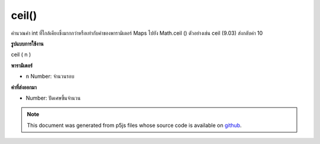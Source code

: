 .. raw:: html

	<script src="https://sketch.netpie.io/widget/p5-widget.js"></script>

ceil()
======

คำนวณค่า int ที่ใกล้เคียงซึ่งมากกว่าหรือเท่ากับค่าของพารามิเตอร์ Maps ไปยัง Math.ceil () ตัวอย่างเช่น ceil (9.03) ส่งกลับค่า 10

.. Calculates the closest int value that is greater than or equal to the
.. value of the parameter. Maps to Math.ceil(). For example, ceil(9.03)
.. returns the value 10.
**รูปแบบการใช้งาน**

ceil ( n )

**พารามิเตอร์**

- ``n``  Number: จำนวนรอบ

.. ``n``  Number: number to round up

**ค่าที่ส่งออกมา**

- Number: ปัดเศษขึ้นจำนวน

.. Number: rounded up number

.. raw:: html

	<script type="text/p5" data-autoplay data-hide-sourcecode>
	function draw() {
	  background(200);
	  // map, mouseX between 0 and 5.
	  var ax = map(mouseX, 0, 100, 0, 5);
	  var ay = 66;
	
	  //Get the ceiling of the mapped number.
	  var bx = ceil(map(mouseX, 0, 100, 0,5));
	  var by = 33;
	
	  // Multiply the mapped numbers by 20 to more easily
	  // see the changes.
	  stroke(0);
	  fill(0);
	  line(0, ay, ax * 20, ay);
	  line(0, by, bx * 20, by);
	
	  // Reformat the float returned by map and draw it.
	  noStroke();
	  text(nfc(ax, 2,2), ax, ay - 5);
	  text(nfc(bx,1,1), bx, by - 5);
	}

	</script>

	<br><br>

.. note:: This document was generated from p5js files whose source code is available on `github <https://github.com/processing/p5.js>`_.
